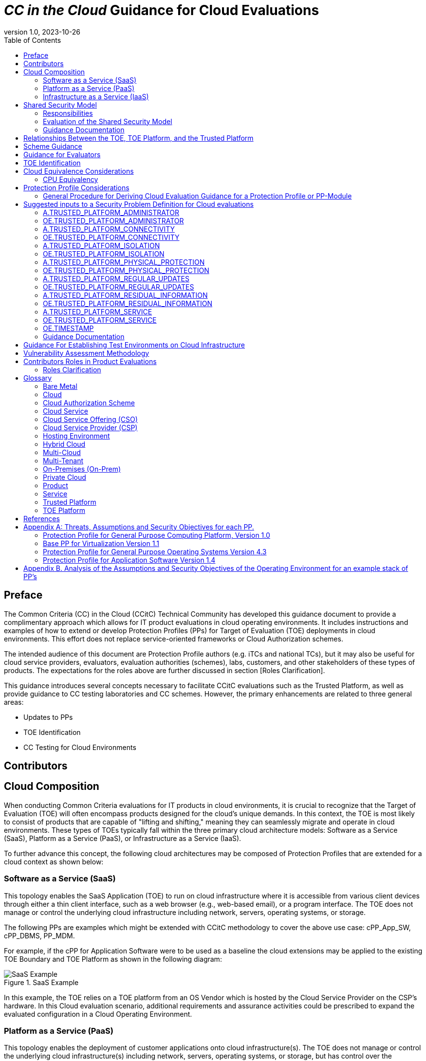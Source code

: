 = _CC in the Cloud_ Guidance for Cloud Evaluations
:doctype: book
:title-logo-image: image:images/CCitCLogo-bak.png[align=center]
:icons: font
:toc:
:revnumber: 1.0
:revdate: 2023-10-26

:iTC-longname: Common Criteria in the Cloud Technical Community 
:iTC-shortname: CCitC

== Preface

The Common Criteria (CC) in the Cloud (CCitC) Technical Community has developed this guidance document to provide a complimentary approach which allows for IT product evaluations in cloud operating environments. It includes instructions and examples of how to extend or develop Protection Profiles (PPs) for Target of Evaluation (TOE) deployments in cloud environments. This effort does not replace service-oriented frameworks or Cloud Authorization schemes.

The intended audience of this document are Protection Profile authors (e.g. iTCs and national TCs), but it may also be useful for cloud service providers, evaluators, evaluation authorities (schemes), labs, customers, and other stakeholders of these types of products. The expectations for the roles above are further discussed in section [Roles Clarification].

This guidance introduces several concepts necessary to facilitate CCitC evaluations such as the Trusted Platform, as well as provide guidance to CC testing laboratories and CC schemes. However, the primary enhancements are related to three general areas:

* Updates to PPs
* TOE Identification
* CC Testing for Cloud Environments 

== Contributors

== Cloud Composition

When conducting Common Criteria evaluations for IT products in cloud environments, it is crucial to recognize that the Target of Evaluation (TOE) will often encompass products designed for the cloud's unique demands. In this context, the TOE is most likely to consist of products that are capable of "lifting and shifting," meaning they can seamlessly migrate and operate in cloud environments. These types of TOEs typically fall within the three primary cloud architecture models: Software as a Service (SaaS), Platform as a Service (PaaS), or Infrastructure as a Service (IaaS). 

To further advance this concept, the following cloud architectures may be composed of Protection Profiles that are extended for a cloud context as shown below:

=== Software as a Service (SaaS)
[options=unbreakable]
This topology enables the SaaS Application (TOE) to run on cloud infrastructure where it is accessible from various client devices through either a thin client interface, such as a web browser (e.g., web-based email), or a program interface. The TOE does not manage or control the underlying cloud infrastructure including network, servers, operating systems, or storage.

The following PPs are examples which might be extended with CCitC methodology to cover the above use case: cPP_App_SW, cPP_DBMS, PP_MDM.

For example, if the cPP for Application Software were to be used as a baseline the cloud extensions may be applied to the existing TOE Boundary and TOE Platform as shown in the following diagram:

.SaaS Example
image::images/saas.png[SaaS Example]

In this example, the TOE relies on a TOE platform from an OS Vendor which is hosted by the Cloud Service Provider on the CSP's hardware. In this Cloud evaluation scenario, additional requirements and assurance activities could be prescribed to expand the evaluated configuration in a Cloud Operating Environment. 

=== Platform as a Service (PaaS)
[options=unbreakable]
This topology enables the deployment of customer applications onto cloud infrastructure(s). The TOE does not manage or control the underlying cloud infrastructure(s) including network, servers, operating systems, or storage, but has control over the deployed applications and possibly configuration settings for the application-hosting environment.


The following PPs are examples which might be extended with CCitC methodology to cover the above use case: PP_OS, cPP_ND

For example, if the Protection Profile for General Purpose Operating System were to be used as a baseline, the cloud extensions may be applied to the existing TOE Boundary and Cloud Operating Environment as shown in the following diagram:

.PaaS Example
image::images/paas.png[PaaS Example]

In this example, the TOE relies on a cloud operating environment which is hosted by the Cloud Service Provider on the CSPs hardware. In this Cloud evaluation scenario, additional requirements and assurance activities could be prescribed to expand the evaluated configuration to include a Cloud Operating Environment. 

=== Infrastructure as a Service (IaaS)
[options=unbreakable]
For this topology, the TOE is capable of provisioning processing, storage, network, and other fundamental computing resources where the TOE is able to deploy and run arbitrary software, such as operating systems and applications. The TOE does not manage or control the underlying platform but has control over operating systems, storage, deployed applications, and limited control of some networking components.

The following PPs are examples which might be extended with CCitC methodology to cover the above use case: PP_BASE_VIRTUALIZATION.

For example, if the Protection Profile for Virtualization were to be used as a baseline, the cloud extensions may be applied to the existing TOE Boundary and Cloud Operating Environment as shown in the following diagram:

.IaaS Example
image::images/iaas.png[IaaS Example]

In this example, the TOE provided by the IaaS provider relies on a Cloud Operating Environment which is hosted by the Cloud Service Provider. In this Cloud evaluation scenario, additional requirements and assurance activities could be prescribed to expand the evaluated configuration to include a Cloud Operating Environment. 
***

== Shared Security Model

In the realm of cloud security, the shared security model is a fundamental concept that defines the division of responsibilities between the Cloud Service Provider (CSP) and their customers within a cloud environment. This model acknowledges that while the CSP is responsible for securing the underlying cloud infrastructure, the customer also bears the responsibility of securing their applications, data, and configurations within that infrastructure based on the service model. The shared security model recognizes that security is a collaborative effort, where both the CSP and the customer play crucial roles. This model is widely embraced in various cloud security frameworks, as it provides a clear model for understanding and allocating security responsibilities in a cloud environment. By delineating these responsibilities, the shared security model helps establish trust, accountability, and transparency between the CSP and the customer, ensuring a holistic approach to cloud security.

This concept is also useful for CCitC evaluations and mirrors the relationship found with the TOE and TOE Platform. To emphasize the enhanced requirements for Cloud Infrastructure we will refer to the shared responsibility model in terms of the TOE and the Trusted Platform.

=== Responsibilities

In the majority of use cases the TOE administrator (the CSP customer) is responsible for the secure utilization and customization of the cloud services provided by the CSP. This includes managing user access controls, configuring security settings, and implementing appropriate security measures aligned with their specific requirements. These elements may map appropriately to existing SFRs such as management functions defined by the FMT class in CC Part 2 (FMT_SMF) with or without refinement for CCitC. The TOE administrator ensures that the TOE (cloud tenant) operates securely within the parameters set by the CSP (TOE Platform).

While the CSP maintains the security and availability of the TOE Platform, the TOE administrator (customer) is assumed to be tasked with safeguarding their applications, data, and configurations within the cloud environment. They actively manage security controls, such as authentication mechanisms, encryption protocols, and network access policies, to protect their assets and mitigate potential risks.

The evaluation and assessment of the shared security model must take into account both the TOE administrator (customer) and the TOE Platform (CSP). The CSP, as the TOE Platform, undergoes evaluation against relevant security standards, certifications, and best practices to demonstrate the effectiveness of the underlying cloud infrastructure's security controls. See the Trusted Platform section for more information on the required security assessments for the TOE Platform.

Simultaneously, the TOE administrator (customer) is responsible for implementing and managing security controls and configurations within their own cloud environment. They utilize the provided security features, adhere to the CSP's policies and guidelines, and maintain appropriate security configurations to ensure the integrity and confidentiality of their data.

=== Evaluation of the Shared Security Model

There are certain areas where the shared security model can be somewhat blurred. For example, with many CC evaluations, the TOE or TOE Security Functional Interface (TSFI) is expected to exclusively generate TOE audit events. In the context of a virtualized network device deployed on a public cloud, certain CC requirements, such as FAU_GEN.1 (Audit Generation), would need to be modified to account for the consumption of logs provided by the Cloud Service Provider (CSP).

FAU_GEN.1 requires the TOE (virtualized network device) to generate audit records for security-relevant events. However, in a cloud environment, the CSP typically manages the underlying infrastructure and maintains centralized logging systems. As a result, the TOE may rely on the CSP's log management capabilities and consume the logs provided by the CSP rather than generating its own audit records.

To accommodate this scenario, the collaborative protection profile for the virtualized network device on the public cloud should specify the requirements for log consumption from the CSP's logging infrastructure. This would include defining the format, content, and frequency of logs to be provided by the CSP. Additionally, the protection profile should address the integrity and confidentiality of these logs during transmission and storage.

The modified CC requirements would then focus on the TOE's capability to securely receive, process, and analyze the logs provided by the CSP. The TOE should be able to extract relevant security events from the logs and correlate them with its own internal security policies. Furthermore, it should have the ability to raise alerts or initiate appropriate actions based on the analysis of the consumed logs.

By adapting CC requirements like FAU_GEN.1 to encompass log consumption from the CSP, the protection profile enables the virtualized network device to leverage the logging capabilities provided by the CSP while maintaining compliance with CC standards. This ensures that security-relevant events are properly logged, analyzed, and acted upon in the cloud environment, contributing to a comprehensive security posture for the virtualized network device.

Additionally, it may be important to add a third element to the shared security model for CCitC evaluations. This would be the inclusion of the TOE developer in addition to the TOE Administrator and CSP. The TOE developer may be responsible for providing TOE security updates, maintaining a trusted update channel and infrastructure, or even applying these updates on behalf of the TOE Administrator. This is a common feature with traditional SaaS use cases. In such cases where a TOE developer is expected to share responsibilities in the security model, PP Authors must make the appropriate refinements, additions, or iterations of related elements in their PPs. This is a scenario that may be more common in TOE types that are meant to incorporate physical hardware into Cloud Infrastructure such as an HSM. However, CCitC evaluations are not limited to a particular deployment model. It is also expected that there will be evaluations of TOEs that are integral to a CSPs cloud stack from hardware to application layers.

=== Guidance Documentation

Ultimately, by designating the customer as the TOE administrator, the shared security model reinforces their active involvement in the secure administration of the cloud services. The CSP, as the TOE Platform, provides the underlying infrastructure, while the TOE administrator assumes the responsibility of effectively configuring, managing, and monitoring the TOE to meet their specific security objectives and compliance requirements.

To ensure that customers acting as TOE administrators, who are familiar with Common Criteria but may have limited knowledge of cloud infrastructure and security, can effectively manage the TOE within the shared security model, it is important for the authors of protection profiles to adapt the Administrator Guidance Document (AGD) requirements accordingly. This includes providing clear instructions, accessible language, and practical guidance tailored to TOE administrators. By modifying the AGD requirements in this manner, the authors of protection profiles can ensure that TOE administrators can confidently manage the TOE within the shared security model, bridging the gap between Common Criteria expertise and the challenges of managing security in a cloud environment.

Additionally, the ST, which defines the security functionality and assurance requirements of the TOE, can be modified by the authors of protection profiles to provide clear explanations tailored to evaluators limited knowledge of cloud infrastructure and security. The modified TSS should include detailed information such that it is clear how the TSFI or SFR enforcing features interact in a cloud context with the TOE Platform. 

By adapting the TSS and AGD requirements in this manner, the authors of protection profiles can ensure that TOE administrators with limited knowledge of cloud infrastructure and security can confidently manage the TOE within the shared security model. These modifications provide clear and accessible guidance, empowering TOE administrators to make informed decisions, configure the TOE securely, and fulfill their security responsibilities effectively.

== Relationships Between the TOE, TOE Platform, and the Trusted Platform

The following diagrams illustrate the relationships between these entities: 

While there may be be functional differences between a TOE and a TOE platform in a cloud OE, the relationship between the TOE and the TOE Platform to provide SFR enforcing functionality is not changed for cloud-based evaluations. However, the TOE Platform will require a hosting environment provide by the Trusted Platform. 

.TOEPlatform
image::images/TOEPlatform.png[ToE Platform Example]

Not all evaluations of a TOE will rely upon a TOE Platform. If the PP does not prescribe a TOE Platform then the TOE must meet all mandatory SFRs independently. However, a Trusted Platform is still needed to provide a hosting environment. 

.TrustedPlatform
image::images/TrustedPlatform.png[Trusted Platform Example]

For example, for a TOE that is a Software Application, the TOE Platform would be the Operating System and the Trusted Platform would be the underlying virtualization solution provided by the CSP.

If the TOE is a General Purpose Operating System (GPOS) then the TOE Platform would be the underlying hypervisor and the Trusted Platform would include the hardware layer and below from the CSP.

If the TOE is a General Purpose Compute Platform (GPCP) then no TOE Platform is applicable and the Trusted Platform would be the power, cooling, and physical security provided by the CSP.

== Scheme Guidance

Evaluation Authorities for schemes should review carefully this guidance and any PP that is being used for an evaluation of a TOE in a cloud environment, and confirm that there are no conflicts with existing Evaluation Authority policies (for example, a requirement for the evaluator have the the TOE physically located or tested in their own facility). Although physical control is not pragmatic for cloud evaluations, this does not mean that the lab is not in control of the cloud testing environment. If a lab provisions cloud platforms for Common Criteria testing purposes, the appropriate controls for accreditation can be extended to their cloud testing environment.

Evaluation Authorities should consider to provide their own policies regarding Trusted Platform acceptance criteria in order to support the evaluation efforts. The Protection Profile should provide guidance for an evaluator to assess whether the cloud environment for the TOE satisfies the Security Objectives of the Operating Environment of the PP. This may likely include a mapping to Cloud Authorization Scheme(s) that the Evaluation Authority may recognize as providing assurance that the requirements are met, and may provide input for an Evaluation Authority policy.

Evaluation Authorities should review the evaluator evidence provided regarding the establishment of their test environment for the cloud. The evidence provided by the evaluator (that their environment establishes controls provided by the CSP to ensure effective isolation equivalent to on-prem testing to maintain the integrity of results) should be carefully reviewed.

Evaluation Authorities should also review the PP's guidance around vulnerability testing and confirm that the evaluator has considered that guidance. The evaluator evidence should demonstrate that the evaluator was able to utilize cloud attack vectors. I.e. service portal, management plane, etc. to complete the testing.

== Guidance for Evaluators

A PP should provide an evaluator with clear explanations tailored to evaluators perhaps limited experience of cloud infrastructure and security. Evaluators should aim to develop their knowledge and techniques for TOEs in the cloud to a comparable level to that for traditional 'on-prem' TOEs.
Evaluators should read the explicit guidance provided within the PP for TOEs in a cloud environment. This may include an appendix as guidance for an evaluator to assess whether the cloud environment for the TOE satisfies the Security Objectives of the Operating Environment of the PP. This will likely include a mapping that may be used by an evaluator to confirm that the selected Trusted Platform has been validated by an appropriate Cloud Authorization Scheme to have controls fulfilling the Assumptions and associated Security Objectives for the Operating Environment. This material should be reviewed and considered carefully. In the case where an evaluator considers that the material provided is insufficient or in error, the evaluator should contact the PP author for further discussion.

Evaluators should also consider guidance in the Protection Profile regarding testing. An evaluator should prepare cloud testing infrastructure for the evaluation. This environment will establish controls provided by the CSP to ensure effective isolation equivalent to on-prem testing to maintain the integrity of results. This may involve isolated VLANs, ACLs, Compute Resources, etc. on multi-tenant infrastructure. This information will need to be captured and presented to Evaluation Authorities as evaluation deliverables.

Evaluators should also consider guidance in the PP regarding vulnerability testing. It may the case that when applicable vulnerabilities are discovered or suspected for TOEs operating in a cloud environment, the evaluators may be required to utilize cloud attack vectors. I.e. service portal, management plane, etc. to complete the testing.

== TOE Identification

When deploying a Target of Evaluation (TOE) to public cloud infrastructure, proper identification and distinction of the TOE instances are crucial. This ensures accurate tracking, management, and application of security controls specific to each TOE instance within the cloud environment. In this section, we will explain how TOE identification can be established when deploying TOE instances on popular public cloud platforms such as AWS, Azure, and Oracle Cloud Infrastructure.

AWS (Amazon Web Services):

In AWS, TOE instances can be provisioned as either bare metal instances or virtual machines (VMs) based on the specific requirements. AWS offers different services such as Amazon EC2 (Elastic Compute Cloud) for VM instances and Amazon EC2 Bare Metal instances for bare metal deployment. During the provisioning process, unique identifiers such as instance IDs, resource tags, and naming conventions can be utilized to supplement TOE identification. By assigning descriptive tags and naming conventions, TOE administrators can easily distinguish and manage each TOE instance.

.AWS Example
image::images/aws1.png[AWS Example]

.AWS Example
image::images/aws2.png[AWS Example]

.AWS Example
image::images/aws3.png[AWS Example]

Azure:

In Azure, TOE instances can be created using Virtual Machines or Azure Dedicated Hosts for bare metal deployment. When deploying VM instances, Azure assigns a unique resource ID, which can be used for TOE identification. Additionally, Azure Resource Manager (ARM) tags and labels can be assigned to each TOE instance for effective identification and categorization. These tags can include metadata such as TOE name, version, environment, or any other relevant information that aids in TOE management and identification.

.Azure Example
image::images/azure1.png[AWS Example]

.Azure Example
image::images/azure2.png[AWS Example]

.Azure Example
image::images/azure3.png[AWS Example]

.Azure Example
image::images/azure4.png[AWS Example]

.Azure Example
image::images/azure5.png[AWS Example]

Oracle Cloud Infrastructure:

Oracle Cloud Infrastructure (OCI) enables the deployment of TOE instances using Oracle VMs or bare metal compute shapes. OCI assigns a unique OCID (Oracle Cloud Identifier) to each compute instance, serving as a reliable identifier for TOE instances. Administrators can further enhance TOE identification by leveraging OCI's tagging system, which allows the assignment of user-defined tags. These tags can be utilized to categorize and identify TOE instances based on their specific attributes and requirements.

.OCI Example
image::images/oci1.png[AWS Example]

.OCI Example
image::images/oci2.png[AWS Example]

.OCI Example
image::images/oci3.png[AWS Example]

By utilizing unique identifiers, resource tags, naming conventions, and metadata labels provided by the respective cloud platforms, TOE identification can be effectively established in public cloud infrastructure deployments. These identification mechanisms aid in maintaining clear visibility, control, and management of TOE instances, enabling administrators to enforce security controls and monitor the specific security posture of each deployed TOE instance within the public cloud environment.

== Cloud Equivalence Considerations

When writing Security Targets, the Cloud Service Offering (including the cloud region or datacenter) must be detailed in the TOE evaluated configuration. CSOs cannot inherently be assumed to be equivalent. For instance, CSPs may have separate environments between government or commercial customers. However, if cloud authorizations exist for multiple regions or datacenters this may inform equivalency claims. Especially if the Trusted Platform meets the assumptions and objectives of the PP and is consistent across multiple cloud regions. Each CC scheme has the option to define a policy for acceptance criteria.

=== CPU Equivalency 

In the process of evaluating IT products within a cloud context, precision and consistency in labeling Operational Environments (OEs) are of paramount importance. This section outlines the essential guidelines for labeling OEs according to the specific characteristics of the technology stack involved. This guidance aligns with the Cryptographic Module Validation Program (CMVP).

Applicable guidance shall be followed when labeling Operational Environments. Such as:

* TOE version XX.YY on OS version X.Y on CPU model Z
* TOE version XX.YY on Hypervisor version X.Y on CPU model Z
* TOE version XX.YY on Hypervisor version X.Y on OS version X.Y on CPU model Z

TOE's that are being evaluated in a cloud context are expected to be able to conclusively demonstrate knowledge of the underlying TOE Platform for these specifics. If SFR enforcing functionality is agnostic to the TOE platform, such equivalency claims may be made such as when all entropy is utilizing a Jitter entropy source which exists only in the OS Userland. However, if the TOE is relying on the TOE Platform for any SFR enforcing functionality, then the TOE must be able to conclusively demonstrate knowledge of the underlying TOE Platform for these specifics.

At this time, if a TOE is reliant on the OE for cryptographic operations, there is no need to leverage the related collateral that explicitly states operation for a given Cloud Provider. This equivalence rationale should also be considered when a TOE developer is reliant upon a CSP for algorithm certification and many TOE platforms are claimed.

== Protection Profile Considerations

The following section provides a high-level overview for adapting CCiTC methodology to existing PPs, including examples where appropriate. This approach is predicated on determining the suitability of a PP for cloud evaluations, considerations for how the security problem definition, security objectives, and security requirements are affected by cloud evaluations, and how these evaluations may relate to other cloud authorization schemes recognized by national certification bodies.

=== General Procedure for Deriving Cloud Evaluation Guidance for a Protection Profile or PP-Module

==== Process Overview

To adapt a Protection Profile to Cloud Evaluations there are several things that a PP author must consider. These include determining whether the technology has a cloud use case to begin with (suitability check), the extent to which a conformant TOE aligns to national or international requirements for cloud security, whether any SFRs or evaluation activities need to be added or modified for cloud use cases, and how the chosen cloud requirements can be leveraged to ensure that the TOE is deployed in an environment that adequately meets the PP's assumptions and organizational security policies. Guidelines for this process are outlined below:

==== Suitability Check

Identify whether the product type can reasonably operate in a cloud context and what the cloud use case for it is. Some examples as follows:

* The Mobile Device Management Protection Profile (MDM PP) explicitly states that an MDM Server can be deployed in a cloud setting so this is an obvious candidate to consider.
* The Network Device collaborative Protection Profile (NDcPP) defines virtual network devices as a use case, which can be virtualized as a service in a cloud deployment so this is another obvious example.
* The Hardcopy Device collaborative Protection Profile (HCD cPP) defines the capabilities of a specific multifunction device such as a printer. Since this exists solely as a physical device, there is no cloud use case for it.

Note that most existing Protection Profiles do not currently define cloud use cases. This will need to be done on a per-PP basis so that it is clear which types of products can be deployed in cloud settings and so that the Technical Community can make clear what the expectations are for the product’s intended usage and environmental protections should be in these settings. For example, with respect to the NDcPP, the existing security problem definition and environmental security objectives may not cover the case where a network device is deployed as a cloud platform or infrastructure device. The potential cloud use cases for individual product types must be considered as part of determining a PP’s suitability for supporting cloud evaluations. It is recommended that PP authors consult with product vendors for the technology type to determine whether cloud use cases for that type of product exists.

Note that the mapping activities below may help a Technical Community determine whether a PP is capable of supporting cloud evaluations as-is or whether changes to that PP would be needed. This in turn would help determine whether evaluating a particular product type in a cloud setting is actually feasible.

==== Choose Cloud Standard/Security Controls for Mapping 

Different nations use different standards, methodologies, and assessment schemes for approval of cloud infrastructure, platforms, and software. This may also tie into more general security controls that can be examined. For example, the US standard NIST SP 800-53 defines security controls for information systems across physical, personnel, procedural, and technical domains. The FedRAMP validation process ensures that cloud infrastructure, platforms, and software can be deployed in a manner that satisfies the 800-53 security controls that the program considers to be relevant to cloud systems. FedRAMP also defines Low, Moderate, and High assessment baselines with hierarchical controls. In the MDM example discussed throughout this document, FedRAMP will be used as the cloud validation scheme for reference.

The goal of this exercise is to attempt to answer the following questions:

* Is the environment the TOE is being deployed into capable of meeting the assumptions for the operational environment that the PP or PP-Module defines? That is, if the TOE is deployed on a platform or infrastructure that has been ‘certified’ through some separate cloud validation program, is that sufficient to say the operational environment is also suitable for CC, or would additional assurances be needed? 

* Are there any obvious gaps in the PP or PP-Module where requirements or tests would need to be added or modified specifically for the case of a cloud deployment?

Once these questions have been answered for a particular cloud evaluation methodology, the idea is that the same logic could be applied to any other such methods that are used by other CCRA members. 

==== Create an Outline for Mapping

Complete a mapping document (e.g. spreadsheet) that lists out each of the following items in the PP or PP-Module being examined:
* SFRs
* Assumptions 
* SARs

A template for the mapping document along with a completed sample for the MDM PP is included as an appendix to this document.

The sections below identify the process by which these should be aligned with the chosen cloud validation scheme. 

==== Identify the SFR Impact on Cloud Deployment

Each SFR in the PP or PP-Module is likely written in such a way that assumes on-premise deployments are used for the TOE. Analysis of the SFRs and their corresponding evaluation activities must be done to determine the impact of deploying a product in a cloud environment. Specifically:

* Are there any SFRs that allow “TSF vs TOE platform” selections to be made and if so, does the nature of how the TOE platform implements the function change based on whether the TOE platform is cloud-based versus on-premise? For example, a general-purpose operating system in a cloud environment may rely on data at rest protection that is provided by an underlying storage volume. 

* Are there any evaluation activities that must be executed differently in a cloud environment, and does this potentially change based on the CSP being used?

** For example, a software application may rely on cryptographic services provided by a host operating system that runs on some physical hardware. When this application runs in a cloud environment, the end user of the application is not responsible for the physical hardware. Therefore, knowledge of the potential hardware that the CSP makes available to the end user must be known so that all possible use cases for hardware processing of cryptographic functions can be assessed.

* Are there any evaluation activities that cannot be performed as written when the TOE is deployed in a cloud environment, or that can only be performed with special accommodations? For example, TLS testing requires extensive manipulation of network traffic and a CSP may automatically deploy a traffic filtering firewall that discards invalid traffic before it can even reach the TOE. Depending on the test environment, it may require coordination with the CSP to ensure that the operational environment is configured in such a way that the evaluator can verify that the TOE is performing the required function rather than an environmental component.

** If there are any evaluation activities that cannot be performed as written for a cloud evaluation, the PP author must provide alternative guidance for how the evaluation activity may be modified to show that the requirement is adequately met in a cloud environment. The PP author must write any cloud-specific evaluation activities in a manner that is sufficiently generic to be achievable regardless of the CSP being used. Evaluation activities should not implicitly ‘endorse’ a given set of CSPs by virtue of being the only ones for which guidance exists.

** It may be the case that a requirement simply does not apply to a cloud environment, in which case the PP author could consider defining that requirement as an implementation-based SFR that applies only to the on-premise use case.

* Are there any critical functions that are missing because of the PP or PP-Module’s current expectation that the TOE is deployed in an on-premise environment? If so, PP authors should work with technical subject matter experts to define implementation-based SFRs that apply only to the cloud use case such that the desired functionality can be covered in this situation.

////
Placeholder for example SFR
////

Note that mappings to the desired cloud validation scheme are not critical here, at least not from a CC perspective. The expectation is that if the TOE has already been validated against a cloud validation scheme, there will be little to no re-use of that evidence because of how tailored the CC requirements are to specific tests. There may be some value to vendors pursuing cloud certification *after* a CC evaluation because the specific evidence could be reusable in a more general context, but the relationship likely does not flow both ways.

==== Determine Appropriateness of Security Problem Definition

The Security Problem Definition (SPD) of a PP or PP-Module defines the threats the TOE faces, the assumptions about the TOE’s operational environment that bounds these threats, and any organizational security policies the organization deploying the TOE may implement to help mitigate the threats in a way that the TOE cannot explicitly enforce (e.g. by defining a password policy that is stronger than what the PP or PP-Module requires).

The purpose of this activity is to consider what an appropriate operational environment would be for the TOE in a cloud setting based on the assumptions defined in the PP. In the context of cloud evaluations specifically, it is important for the end user to have confidence that these assumptions are adequately met since not all aspects of the operational environment will be in their direct control.

To determine the appropriateness of the existing SPD, the PP author should perform the following steps:

* For each assumption in the PP or PP-Module, determine if it applies to any cloud-specific use cases. If the assumption is not affected by a cloud deployment, then no further consideration is needed for it. 

** Example: If there is an assumption that an environmental component is configured to communicate with the TOE to receive information from it, this is not cloud-specific because an environmental component outside of the cloud is responsible for that configuration.

* If the assumption does apply to cloud-specific use cases, determine if it is decomposed to the most granular level or if it is a more general statement that could be made more granular. It is important to decompose assumptions to their lowest level so that all applicable security controls can be considered in the context of whether a cloud validation of the environment is sufficient to demonstrate that it can satisfy the assumptions.

** Example: An assumption that the TOE is protected by a network boundary device (i.e. firewall) is granular.

*** On the other hand, a general assumption that administrators are non-malicious is not granular because there are several ways in which malicious administration can be safeguarded against. This can be made more granular by further breaking it down into assumptions that privilege escalation by non-administrators are prevented, such as by physical security controls on the infrastructure, adequate credential protection, adequate enforcement of logical data separation mechanisms, and routine penetration testing against the overall system to ensure the continuous validation of these things. It can also include background checks or other vetting of administrators and split control that requires approval of administrative decisions.

* Once all of the assumptions related to cloud deployments are listed out in their most granular form, review the chosen scheme for any areas of overlap.

** Example: For the non-malicious administrator assumption outlined above and using FedRAMP as the chosen cloud validation scheme, the following NIST SP 800-53 controls that are used in FedRAMP can be used to show that those assumptions are met by the environment:

*** Credential protection: IA-5, part of FedRAMP Low
*** Physical protection: PE-1 through PE-4, part of FedRAMP Low (1 through 3) and Moderate (4)
*** Logical data separation: SC-4, part of FedRAMP Moderate
*** Penetration testing: CA-8, part of FedRAMP Moderate
*** Background checks: PS-3, part of FedRAMP High
*** Split control: AC-3(2), not part of any FedRAMP baseline

The goal here should be to make a statement that asserts whether an existing cloud validation program is sufficient to validate that the cloud portion of the TOE’s operational environment is a “trusted platform” or whether it would need to be supplemented with additional evidence. Additionally, if the chosen validation program has multiple levels, types, or other distinguishing factors, the relevant one should be considered. 

* Example: FedRAMP High plus additional supplementing with AC-3(2) would be needed to provide assurance that trusted administrator assumption would be met in the TOE’s chosen operational environment, based on the analysis above.

In the context of software, if one reviews the SPD and can determine that all assumptions on the operational environment are covered by 800-53 security controls that are assessed as part of the FedRAMP Moderate baseline, they could assert that using platform and infrastructure components certified against this baseline would be sufficient to conclude that the chosen operational environment is suitable. In the case of a platform, the same process could be followed, except that only the infrastructure would need to be examined since that is the operational environment for the platform. Lastly, in the case of infrastructure, the non-technical aspects of the underlying cloud service provider (physical, personnel, and procedural controls) would be examined for the suitability of the operational environment.

Many PP assumptions are similar if not identical between PPs. For example, assumptions regarding trusted administrators or physical protection of the TOE are generally present in PPs with very similar wording between them. The MDM PP is no exception. The decomposition and mappings done for this PP could potentially be usable in other PPs without needing to come up with separate rationale for what is essentially the same process.

Additionally, there are some assumptions (addressed by operational environment objectives) that are specific to cloud environments and do not apply to on-premise use cases. Existing PPs, therefore, do not have any reference to these since they were not written with cloud evaluations in mind. The CCitC working group has compiled some sample assumptions and environmental objectives that could be considered for inclusion in PPs that support cloud evaluations; these are listed in <<Appendix A: Threats, Assumptions and Security Objectives for each PP.>>  below. Note that this approach is similar to the NDcPP, which has assumptions and environmental security objectives that only apply in certain situations, such as when the TOE is distributed or when the TOE is virtualized. 

Note also that the shared security model must be considered when looking at assumptions. Responsibility for secure deployment and configuration of the TOE may involve collaboration of up to four different groups (infrastructure vendor, platform vendor, software vendor, end user). The roles and responsibilities must be considered on a PP or PP-Module level because the trusted personnel will differ based on what layer of the cloud stack the TOE sits on. This may also vary from vendor to vendor or from product to product. For example, a CSP deploying its own software on its own cloud infrastructure may only have a single point of contact on their end and there are no cross-organizational concerns.

==== Determine Impact on SARs
While the number and level of SARs can vary widely depending on the scheme or organization authoring the PPs and PP-Configurations, the SARs from the MDM PP can serve as an initial minimal baseline for how a cloud evaluation affects the evidence that laboratories will be expected to produce. The extent to which a cloud evaluation affects this evidence is not expected to vary by technology type, but further analysis of individual PPs would be needed to confirm this. 

For example, when the TOE is evaluated in the cloud against the MDM PP, additional installation guidance may be needed for initial deployment in a given CSP. However, this is expected to be true of other PPs as well and not something that only affects MDM products specifically.

This process was followed for the MDM PP to determine how evaluation activities for its SARs would be affected in the case where a TOE is evaluated in the cloud. The following are considerations for PP authors for how to incorporate cloud evaluation guidance into SAR evaluation activities:

* Class ASE (Security Target) – PP authors should make it clear that any cloud-based evaluation of the TOE should clearly state the operational environment in which the TOE was tested to the greatest degree that is feasible. This is expected to include the claimed CSPs, regions, and hardware machine pools where applicable. If the CSP has functionality that the TOE relies on to support the enforcement of its security claims, such as data-at-rest protection, these should be referenced in the physical boundary of the TOE as security-relevant interfaces to the cloud.

On an individual SFR level, if the method by which the TOE meets an SFR differs when it is being evaluated in the cloud, the PP author must ensure that evaluation activities have appropriate guidance for what the Security Target needs to document when making these claims. Any implementation-based SFRs that are only claimed when the TOE is evaluated in the cloud or only when it is evaluated on-premise must also indicate clearly when those SFRs are expected to apply.

* Class ADV (Development) – Since the TOE’s evaluation in the cloud may rely on other cloud services to support the enforcement of the TOE’s claimed security functionality, PP authors should ensure that discussion on the TOE’s interfaces to the cloud are described in the context of the functional specification. If the required ADV SARs include a TOE design specification or architectural description, PP authors should provide guidance as to what is necessary to document about how the cloud version of the TOE differs from a traditional on-premise architecture.

* Class AGD (Guidance) – Preparatory procedures will differ significantly between cloud-based and on-premise TOEs. The PP author must provide guidance for the preparatory procedures that are needed for the TOE to be deployed in its claimed cloud environments. This may involve separate sections for separate CSPs if multiple CSPs are claimed in the evaluated configuration. The guidance may assume that the intended reader has basic familiarity with deploying cloud products; the PP author’s focus should be to ensure that guidance developers understand the need for the guidance to instruct users on how to replicate the evaluated configuration to the greatest extent possible.

* Class ALC (Lifecycle) – The TOE and its operational environment cannot be assumed to be static in a cloud environment. Identification of both the TOE and its operational environment is therefore critical for the user to understand the tradeoffs between compliance with the evaluated configuration of the TOE and any subsequent security or feature enhancements that may be made after it has been certified. PP authors are encouraged to include lifecycle evaluation activities for how the TOE and its environmental dependencies are identified in the evaluated configuration and how updates are delivered both to the TOE and to its underlying operational environment. It may be the case that the CSP is responsible for back-end updates to the TOE’s operational environment. The PP author should emphasize that this be clearly expressed in the life cycle documentation so that the evaluation laboratory can validate how the TOE developer takes these environmental changes into consideration when managing the life cycle of their own product and how such changes are communicated to end users.

* Class ATE (Testing) – As discussed previously, functional testing of SFR claims may or may not be different when the TOE is evaluated in the cloud. For cases where on-premise and cloud evaluation of a given SFR may differ, the PP author is expected to provide clear guidance as to the evaluation activities that are different for each use case.

* Class AVA (Vulnerability Analysis) – A vulnerability analysis of a cloud product may involve many dependencies that the TOE relies on in a way that an on-premise TOE may not be able to. Frequent changes to environmental configuration on the CSP side may not be in the control of end users and will continually change the versions of dependent components that the TOE relies upon. PP authors should provide guidance to evaluators to identify the dependencies that the TOE has in the cloud (for each claimed CSP) and conduct vulnerability research on the latest versions of those dependencies, as well as any potential vulnerabilities that are specific to the claimed CSPs. Additionally, guidance for penetration testing should be given with the understanding that the TOE may not be deployed in a fully closed environment and as such there may be limitation on the rules of engagement that must be followed with the CSP. It is expected that validation schemes will provide guidance on the penetration test efforts that will be accepted for cloud evaluations, and PP authors should incorporate such guidance into PPs for consistency.

The high-level takeaways from this are as follows:

* The same notion of needing the operational environment to be a “trusted platform” applies here – deploying the TOE in a cloud platform and infrastructure that has had some sort of third-party validation is important because it helps the evaluator understand the extent to which the TOE relies on the platform and gives assurance that a vulnerable platform does not introduce any significant potential exploits of the TOE itself.

* The impact of a cloud deployment on how the TOE is evaluated is generally not going to be specific to a particular PP or PP-Configuration; following general CCitC guidance for this should be suitable in most cases.

==== Map to Other Applicable Cloud Programs

One the assumptions for the TOE’s operational environment are mapped to the referenced cloud validation scheme for determination of what can be considered a “trusted platform” for the TOE and the SFRs and SARs have been assessed to determine how cloud deployment affects the validation process, the output of this can be mapped to other cloud validation programs.

If starting with FedRAMP, a non-US cloud validation scheme will not use NIST SP 800-53 to associate security controls with required system behavior, but such a scheme would likely have significant overlap, just with a different naming scheme. 

This process should be applied to any nations that wish to support the use of CC in the Cloud but first need to understand how such a certification would fit in to their existing validation programs.

==== Conformance Claims

It is not expected that changes would be required to the Conformance Claims chapter. 

PP editors may consider including a reference to this guidance document within the updated PP.

==== Security Problem Definition

This chapter describes security problems in terms of threats, assumptions and organizational security policies.

Appendix A details the Threats, Assumptions, Security Objectives for the TOE, and Security Objectives for the operational environment for a number of PP’s of interest.

Generally within the PP’s proposed, the Network Device and Application Software PPs are used the most.

In Appendix B specific aspects of the Assumptions and Security Objectives for the Operational Environment were considered to determine whether assumptions made for each PP of interest are consistent and could be satisfied by a cloud environment. The analysis found that the assumptions and Security Objectives of the Operating Environment for PP’s of interest are consistent: There are generally only three categories: Platform Integrity, Proper (Non-Malicious User) and Proper (Trusted) Admin. The virtualization PP considers also Physical Security but this not considered by the other PPs.

It is not necessarily expected that a cloud environment will introduce new threats, assumptions or organizational security policies, although the PP writers may wish to consider whether existing threats, assumptions and organization security policies should be refined to provide more explanation in the case of cloud.  For example, threat models may consider the impact of potential ubiquitous access and multi-tenancy to either add to existing threats, assumptions and organizational security policies or refine them.

==== Security Objectives

Security Objectives for the TOE map to security functionalities/services of the TOE itself so it is not expected that changes would be required.

As described in Appendix B of this document, the Security Objectives of the Operating Environment provide the general requirements that should be satisfied by the cloud environment. It is proposed that PP's should include an appendix as guidance for an evaluator to assess whether the cloud environment for the TOE satisfies the Security Objectives of the Operating Environment of the PP. In the context of the PP’s highlighted, where the assurance level is low (no development security requirements, vulnerability requirements at AVA_VAN.1: public search), the assumptions and Security Objectives of the Operating Environment should be sufficiently satisfied by any suitable cloud security certification process recognized by a national government supporting Common Criteria, that addresses the environment being used(e.g. lowest level Fedramp, BSI C5 baseline, ISO27017).

The Security Objectives rationale is not expected to change, unless additional threats, assumptions or security objectives have been added.

==== Key Takeaways

Conceptually, a PP or PP-Config should allow a TOE to be evaluated in a cloud deployment. 

However, not all clouds are created equal. Some method is needed to ensure that if the TOE depends on a cloud platform or infrastructure, there is sufficient trust in the security of those things to say they are eligible to be used as the TOE’s operational environment.

While cloud validation of the environment is an essential part of gaining sufficient trust to deploy the TOE in a cloud setting, such a validation of the TOE itself may only offer minimal value in terms of evidence reuse. This is due to the specific granularity of CC evidence. However, the benefits may flow the opposite direction; due to the high level of rigor of a CC evaluation, the evidence from such a certification could potentially be reused for a higher-level cloud certification.

On a general level, the CC in the Cloud working group is developing guidance documentation that should be usable across all cloud CC evaluations that covers the cloud-specific requirements for operational and preparatory procedures. Such guidance should be applied uniformly across all PPs to ensure consistent presentation between technology types.

On a per-PP level, it will be necessary for technical communities to determine the underlying assumptions that the TOE relies on a cloud service provider to satisfy, the extent to which existing SFRs can be tested in a cloud setting, any workarounds or updates to the required activities for those tests that cannot be done strictly as written, and any cloud-specific SFRs that need to be added as implementation-dependent requirements to ensure that cloud-specific threats are adequately mitigated. This information may also depend on the specific cloud service provider being used, so consultation with a wide variety of software vendors, cloud service providers, and end users is recommended to ensure the broadest possible set of use cases are being considered.

Security best practices are well-established principles and the cloud validation schemes used by different nations should have significant overlap. Once the applicability of one validation scheme is assessed as a reference, the process for adapting this to other such schemes should be straightforward. Ultimately the buy-in of individual CCRA participants will affect the cloud validation schemes that need to be assessed for a given PP or PP-Module.

== Suggested inputs to a Security Problem Definition for Cloud evaluations

In the case where a TOE is hosted on a Trusted Platform, platform related Assumptions and associated Security Objectives for the Operating Environment should be fulfilled by that Trusted Platform.

Below are a suggested set of Assumptions and Security Objectives for the Operating Environment that may be incorporated into a protection profile. The table provides a mapping between them and also to Cloud Authorization Scheme Controls - Cisco CCF v2.0, which provides further mapping to individual Cloud Authorization Schemes. Such mapping in a Protection Profile may be used by an evaluator to confirm that the selected Trusted Platform has been validated by an appropriate Cloud Authorization Scheme to have controls fulfilling the Assumptions and associated Security Objectives for the Operating Environment. 

Threats are not considered here, since they map to Security Objectives for the TOE rather than Assumptions and Security Objectives for the Operating Environment. A threat, as an adverse action performed by a threat agent on an asset, is not contextual to the operating environment of the TOE. However, an author may choose to review the listed threats detailed in a PP in the context of cloud evaluations.

It should be noted that the these suggested additions for a TOE hosted on a Trusted Platform does not necessarily replace all the Assumptions and Security Objectives for the Operating Environment. For example, Assumptions around no general-purpose computing capabilities, no through traffic protection, trusted admin at the level of the TOE, non-malicious/trusted/proper users, and TOE updates are unlikely to be fulfilled by the Trusted Platform.

=== A.TRUSTED_PLATFORM_ADMINISTRATOR 
The Security Administrators for the Trusted Platform are assumed to be trusted and to act in the best interest of security for the organization. This includes not interfering with the correct operation of the TOE. The TOE is not expected to be capable of defending against a malicious Trusted Platform Administrator that actively works to bypass or compromise the security of the TOE.

=== OE.TRUSTED_PLATFORM_ADMINISTRATOR 
Trusted Platform Security Administrators are trusted to follow and apply all guidance documentation in a trusted manner. 

=== A.TRUSTED_PLATFORM_CONNECTIVITY
All connections to and from Trusted Platforms and between separate parts of the TSF are physically and/or logically protected within
the Trusted Platforms to ensure the integrity and confidentiality of the data transmitted and to ensure the authenticity of the communication end points.

=== OE.TRUSTED_PLATFORM_CONNECTIVITY
All network and peripheral cabling shall be approved for the transmittal of the most sensitive data transmitted over the link. Such physical links are assumed to be adequately protected against threats to the confidentiality and integrity of the data transmitted using appropriate physical and logical protection techniques.

=== A.TRUSTED_PLATFORM_ISOLATION
It is assumed that the Trusted Platform provides, and is configured to provide, sufficient isolation between software running in Trusted Platforms on the same physical platform. Furthermore, it is assumed that the Trusted Platform adequately protects itself from software running inside Trusted Platforms on the same physical platform.

=== OE.TRUSTED_PLATFORM_ISOLATION
The Trusted Platform isolation is configured to reduce the attack surface of the TOE as much as possible while supporting TOE functionality. The isolation is operated in a manner that reduces the likelihood that TOE operations are adversely affected by virtualisation features such as cloning, save/restore, suspend/resume, and live migration. If possible, the isolation should be configured to make use of features that leverage the virtualisation privileged position to provide additional security functionality. Such features could include malware detection through VM introspection, measured VM boot, or VM snapshot for forensic analysis.

=== A.TRUSTED_PLATFORM_PHYSICAL_PROTECTION
The TOE is assumed to be physically protected in its Trusted Platform environment and not subject to physical attacks that compromise the security or interfere with the TOEs physical interconnections and correct operation. This protection is assumed to be sufficient to protect the TOE and the data it contains. As a result, there are no further requirements on physical tamper protection or other physical attack mitigations. The TOE is not expected to defend against physical access to the TOE that allows unauthorized entities to extract data, bypass other controls, or otherwise manipulate the TOE. 

=== OE.TRUSTED_PLATFORM_PHYSICAL_PROTECTION
Trusted Platforms, that operate within data centers or in other access-controlled environments, are expected to receive a considerable degree of protection from these environments. In addition to physical protection, these environments often provide malware-detection and behaviour-monitoring services for computing assets.

=== A.TRUSTED_PLATFORM_REGULAR_UPDATES 
The Trusted Platform software/firmware is assumed to be updated by the Trusted Platform Administrator on a regular basis in response to the release of product updates due to known vulnerabilities.

=== OE.TRUSTED_PLATFORM_REGULAR_UPDATES
The Trusted Platform software/firmware is updated by an Trusted Platform Administrator on a regular basis in response to the release of product updates due to known vulnerabilities.

=== A.TRUSTED_PLATFORM_RESIDUAL_INFORMATION
The Trusted Platform Administrator must ensure that there is no unauthorized access possible for sensitive residual information (e.g. cryptographic keys, keying material, PINs, passwords etc.) on platform equipment when the equipment is discarded or removed from its operational environment.

=== OE.TRUSTED_PLATFORM_RESIDUAL_INFORMATION
The Trusted Platform ensures that there is no unauthorized access possible for sensitive residual information (e.g. cryptographic keys, keying material, PINs, passwords etc.) on equipment when the equipment is discarded or removed from its operational environment. 

=== A.TRUSTED_PLATFORM_SERVICE
The TOE relies upon a trustworthy platform and local network from which it provides administrative capabilities.

The TOE relies on this platform to provide a range of security-related services including reliable timestamps, user and group account management, user authentication, user authorization, logon and logout services via a local or network directory service, remote access control, and audit log management services to include offloading of audit logs to other servers. The platform is expected to be configured specifically to provide TOE services, employing features such as a host-based firewall, which limits its network role to providing TOE functionality.

=== OE.TRUSTED_PLATFORM_SERVICE
The TOE relies upon a trustworthy computing platform for its execution. This includes the underlying operating system and any discrete execution environment provided to the TOE. The Trusted Platform service shall be managed according to known, accepted and trusted policies. Any information provided by the Trusted Platform and used to support user authentication and authorization used by the TOE is correct and up to date.

=== OE.TIMESTAMP
Reliable timestamp is provided by the operational environment for the TOE.



.Rationale for Environmental Security Objectives and Cloud Authorization Scheme Controls
[options="header"]
|=======================
|Assumption|Environmental Objective Addressing
the Assumption      |Cloud Authorization Scheme Controls - Cisco CCF v2.0
|A.TRUSTED_PLATFORM_ADMINISTRATOR    |OE.TRUSTED_PLATFORM_ADMINISTRATOR      |111,141,142,144,145,146,152,153,159,169,198,199,200
|A.TRUSTED_PLATFORM_CONNECTIVITY    |OE.TRUSTED_PLATFORM_CONNECTIVITY      |104
|A.TRUSTED_PLATFORM_ISOLATION    |OE.TRUSTED_PLATFORM_ISOLATION      |173,215,223
|A.TRUSTED_PLATFORM_PHYSICAL_PROTECTION    |OE.TRUSTED_PLATFORM_PHYSICAL_PROTECTION      |42,43,44,59,60,207
|A.TRUSTED_PLATFORM_REGULAR_UPDATES    |OE.TRUSTED_PLATFORM_REGULAR_UPDATES      |310,314,315
|A.TRUSTED_PLATFORM_RESIDUAL_INFORMATION    |OE.TRUSTED_PLATFORM_RESIDUAL_INFORMATION      |63,80,81,82,83
.2+|A.TRUSTED_PLATFORM_SERVICE 
|OE.TRUSTED_PLATFORM_SERVICE      |70,76,107,108,117,140,160,276,280,310,311,318
| OE.TIMESTAMP      |212
|=======================

=== Guidance Documentation

If existing documentation exists for a CSP it should be leveraged. Each CSP that is tested shall provide instructions for deployment of the TOE. Consultants and vendors shall provide necessary supplemental guidance as it supports deploying the TOE as evaluated in the cloud. In addition, functionality that is included but not evaluated shall be clearly identified. 

It is important to distinguish here that not all expected elements of a traditional AGD document can be translated for Cloud Environments. It may be necessary to exclude or supplement these guidance requirements depending on the topology of the product and the cloud service provider. In some circumstances, the Cloud Provider is the only entity that may fulfill these guidance requirements to ensure that the TOE is deployed in the tested configuration.

== Guidance For Establishing Test Environments on Cloud Infrastructure

As Common Criteria testing requires unique test environments for each TOE that are isolated to prevent contamination of test results, testing on Public Cloud infrastructure raises some unique challenges. 

An evaluator should be prepared to create and offer cloud testing infrastructure to TOE developers. This environment must establish controls provided by the CSP to establish effective isolation equivalent to on-prem testing to ensure the integrity of results. This may involve isolated VLANs, ACLs, Compute Resources, etc on multi-tenant infrastructure. This information will need to be captured and presented to Evaluation Authorities as evaluation deliverables. 

In general, the necessity to abstract from underlying hardware layers is dictated by the TOE type in Protection Profiles. For instance, the cPP for Application Software relies only on the underlying OS and makes no distinction on whether that OS is virtualized or not. In this scenario bare metal isolation in the cloud testing would be unnecessary and  a multi-tenancy environment is acceptable. 

== Vulnerability Assessment Methodology

In general, the AVA methodology shall be sufficient for most TOE types. However, certain edge cases may present themselves. 

As we have introduced a trusted platform concept, underlying vulnerabilities in the cloud operating environment can be treated as they are in traditional OE analysis.

However, when applicable vulnerabilities are discovered or suspected for TOEs operating in a cloud environment the means in which evaluators are expected to shift negative test coverage must utilize cloud attack vectors. I.e. service portal, management plane, etc.

////

Placeholder for later addition
 
 == Scheme Considerations

* If the TOE itself has already been certified through some separate cloud validation program, what is the extent to which the evidence from that certification can be reused for a CC evaluation (if any)?

////

== Contributors Roles in Product Evaluations

=== Roles Clarification

==== Administrator

Entity that has a level of trust with respect to all policies implemented by the TOE security functionality [CC:2022 Part 1]

==== Customer

A customer of the Cloud Service Provier. Also may be the administrator for the TOE 

==== Developer

Organization responsible for the development of the TOE [CC:2022 Part 1]

==== Cloud Service Provider (CSP)

A cloud service provider, or CSP, is an entity that offers some component of cloud computing; typically infrastructure as a service (IaaS), software as a service (SaaS) or platform as a service (PaaS) to other businesses or individuals.

==== Evaluation Authority (EA)

Body operating an evaluation scheme [CC:2022 Part 1]

==== Evaluator

Individual assigned to perform evaluations in accordance with a given evaluation standard and associated evaluation methodology [CC:2022 Part 1]

===== Evaluator Guidance

Placeholder for Issue #74

== Glossary

The following definitions are used throughout the document. It is important that each term be clearly understood in order that guidance documentation for the evaluation process be put in context. 

=== Bare Metal 

A bare-metal server is a physical computer server that is used by one customer, or tenant, only. Each server offered for rental is a distinct physical piece of hardware that is a functional server on its own.

=== Cloud

A model for enabling ubiquitous, convenient, on-demand network access to a shared pool of configurable computing resources (e.g., networks, servers, storage, applications, and services) that can be rapidly provisioned and released with minimal management effort or service provider interaction.

[CNSSI 4009-2015 from NIST SP 800-145]
[NIST SP 1800-16B under Cloud Computing from NIST SP 800-145]
[NIST SP 1800-16C under Cloud Computing from NIST SP 800-145]
[NIST SP 1800-16D under Cloud Computing from NIST SP 800-145]
[NISTIR 8401]

=== Cloud Authorization Scheme

A regulatory body or entity that authorizes cloud service offerings for use by their respective governmental agencies or regulated industries.

=== Cloud Service

A Cloud Service is any system that provides on-demand availability of computer system resources, e.g; data storage and computing power, without direct active management by the user.

=== Cloud Service Offering (CSO)
An offering provided to a customer by a Cloud Service Provider

=== Cloud Service Provider (CSP)

A cloud service provider, or CSP, is a company that offers some component of cloud computing; typically infrastructure as a service (IaaS), software as a service (SaaS) or platform as a service (PaaS) to other businesses or individuals.

=== Hosting Environment

The Hosting Environment consists of everything that is outside the TOE boundary and is equivalent to the CC term "Operational Environment."

=== Hybrid Cloud

The cloud infrastructure is a composition of two or more distinct cloud infrastructures (private, community, or public) that remain unique entities, but are bound together by standardized or proprietary technology that enables data and application portability (e.g., cloud bursting for load balancing between clouds).

[NIST SP 1800-16B under Cloud Computing from NIST SP 800-145]

=== Multi-Cloud

A cloud deployment model in which a cloud service customer uses public cloud services provided by two or more cloud service providers

[ISO/IEC 27465]

=== Multi-Tenant

Multi-Tenant uses a shared infrastructure to provide services for multiple cloud customers. Multi-Tenancy means that multiple customers of a cloud vendor are using the same computing resources. Despite the fact that they share resources, cloud customers are logically separated from each other, and their data is isolated.

=== On-Premises (On-Prem)

On-premises refers to IT infrastructure hardware and software applications that are administered on-site at the customer by the customer. The customer has direct control of on-premises IT assets including security, upkeep, and the physical location. Traditionally, Common Criteria has assumed on-premises environments.

There are existing cloud deployment models in which a CSP will deploy infrastructure locally within a customer's physical control as an extension of a Cloud Service. As the CSP maintains administrative control of the infrastructure this shall not be considered an "on-premises" model.

=== Private Cloud

The cloud infrastructure is provisioned for exclusive use by a single organization
comprising multiple customers (e.g., business units). It may be owned, managed, and
operated by the organization, a third party, or some combination of them, and it may exist
on or off premises.

[NIST SP 800-145]

=== Product

Part of the equipment (hardware, software and materials) for which usability is to be specified or evaluated.

[NISTIR 8040 under Product from ISO 9241-11:1998]

=== Service

A set of related IT components provided in support of one or more business processes.

[NISTIR 7693]

=== Trusted Platform

A Trusted Platform is the underlying hosting environment for the TOE and/or TOE Platform that is sufficient to meet the assumptions and environmental security objectives of the PPs and modules the TOE claims.

* The evaluation authority determines sufficiency and may publish a policy.
* Components of a platform may include, e.g., an operating system, virtualization hypervisor, network components or switches, and the hardware needed to run the software.

=== TOE Platform

A TOE Platform is the underlying combination of software, firmware, or hardware required for TOE operation that is sufficient to meet the assumptions and environmental security objectives of the PPs and modules the TOE claims.

Standalone physical devices will not utilize a TOE Platform in their respective protection profiles.

== References

* [nist_cloud] NIST SP 800-145 "The NIST Definition of Cloud
* [CC_2022] Common Criteria for Information Technology Security Evaluation, November 2022
* [NISTIR 7693] NIST Specification for Asset Identification 1.1
* [NISTIR 8040 under Product from ISO 9241-11:1998] NIST Measuring the Usability and Security of Permuted Passwords on Mobile Platforms
* [NIST SP 800-145] The NIST Definition of Cloud Computing
* [ISO/IEC 27465] Systems and software engineering — Vocabulary
* [NIST SP 800-16B under Cloud Computing from NIST SP 800-145] Information Technology Security Training Requirements: a Role- and Performance-Based Model
* [CNSSI 4009-2015 from NIST SP 800-145] Committee on National Security Systems
* [NIST SP 1800-16B under Cloud Computing from NIST SP 800-145] Information Technology Security Training Requirements: a Role- and Performance-Based Model
* [NIST SP 1800-16C under Cloud Computing from NIST SP 800-145] Information Technology Security Training Requirements: a Role- and Performance-Based Model
* [NIST SP 1800-16D under Cloud Computing from NIST SP 800-145] Information Technology Security Training Requirements: a Role- and Performance-Based Model
* [NISTIR 8401] Satellite Ground Segment: Applying the Cybersecurity Framework to Satellite Command and Control


== Appendix A: Threats, Assumptions and Security Objectives for each PP.

=== Protection Profile for General Purpose Computing Platform, Version 1.0

==== Use Cases 

[USE CASE 1]: Server-Class Platform, Basic

This use case encompasses server-class hardware in a data center. There are no additional physical protections required because the platform is assumed to be protected by the operational environment as indicated by A.PHYSICAL_PROTECTION. The platform is administered through a management controller that accesses the MC through a console or remotely.

This use case adds audit requirements and Administrator authentication requirements to the base mandatory requirements.

For changes to included SFRs, selections, and assignments required for this use case, see G.1 Server-Class Platform, Basic.

==== Threats

T.PHYSICAL +
T.SIDE_CHANNEL_LEAKAGE +
T.PERSISTENCE +
T.UPDATE_COMPROMISE +
T.SECURITY_FUNCTIONALITY_FAILURE +
T.TENANT_BASED_ATTACK +
T.NETWORK_BASED_ATTACK +
T.UNAUTHORIZED_RECONFIGURATION +
T.UNAUTHORIZED_PLATFORM_ADMINISTRATOR

==== Assumptions

A.PHYSICAL_PROTECTION +
A.ROT_INTEGRITY +
A.TRUSTED_ADMIN +
A.MFR_ROT +
A.TRUSTED_DEVELOPMENT_AND_BUILD_PROCESSES +
A.SUPPLY_CHAIN_SECURITY +
A.CORRECT_INITIAL_CONFIGURATION +
A.TRUSTED_USERS +
A.REGULAR_UPDATES

==== Security Objectives for the TOE

O.PHYSICAL_INTEGRITY +
O.ATTACK_DECECTION_AND_RESPONSE +
O.MITIGATE_FUNDAMENTAL_FLAWS +
O.PROTECTED_FIRMWARE +
O.UPDATE_INTEGRITY +
O.STRONG_CRYPTOGRAPHY +
O.SECURITY_FUNCTIONALITY_INTEGRITY +
O.TENANT_SECURITY +
O.TRUSTED_CHANNELS +
O.CONFIGURATION_INTEGRITY +
O.AUTHORIZED_ADMINISTRATOR

==== 

==== 

==== Security Objectives for the Operational Environment

OE.PHYSICAL_PROTECTION +
OE.SUPPLY_CHAIN +
OE.TRUSTED_ADMIN

=== Base PP for Virtualization Version 1.1

==== Use Cases 

None for Cloud

==== Threats

T.DATA_LEAKAGE +
T.UNAUTHORISED_UPDATE +
T.UNAUTHORIZED_MODIFICATION +
T.USER_ERROR +
T.3P_SOFTWARE +
T.VMM_COMPROMISE +
T.PLATFORM_COMPROMISE +
T.UNAUTHORIZED_ACCESS +
T.WEAK_CRYPTO +
T.UNPATCHED_SOFTWARE +
T.MISCONFIGURATION +
T.DENIAL_OF_SERVICE

==== Assumptions

A.PLATFORM_INTEGRITY +
A.PHYSICAL +
A.TRUSTED_ADMIN +
A.NON_MALICIOUS_USER
 

==== Security Objectives for the TOE

O.VM_ISOLATION +
O.VMM_INTEGRITY +
O.PLATFORM_INTEGRITY +
O.DOMAIN_INTEGRITY +
O.MANAGEMENT_ACCESS +
O.PATCHED_SOFTWARE +
O.VM_ENTROPY +
O.AUDIT +
O.CORRECTLY_APPLIED_CONFIGURATION +
O.RESOURCE_ALLOCATION



==== Security Objectives for the Operational Environment

OE.CONFIG +
OE.PHYSICAL +
OE.TRUSTED_ADMIN +
OE.NON_MALICIOUS_USER

=== Protection Profile for General Purpose Operating Systems Version 4.3

==== [USE CASE 3] Cloud Systems

The OS provides a platform for providing cloud services running on physical or virtual hardware. An OS is typically part of offerings identified as Infrastructure as a Service (IaaS), Software as a Service (SaaS), and Platform as a Service (PaaS).

This use case typically involves the use of virtualization technology which should be evaluated against the Protection Profile for Server Virtualization.

==== Threats

T.NETWORK_ATTACK +
T.NETWORK_EAVESDROP +
T.LOCAL_ATTACK +
T.LIMITED_PHYSICAL_ACCESS

==== Assumptions

A.PLATFORM +
A.PROPER_USER +
A.PROPER_ADMIN

==== Security Objectives for the Operational Environment

OE.PLATFORM +
OE.PROPER_USER +
OE.PROPER_ADMIN

=== Protection Profile for Application Software Version 1.4

==== Use Cases 

None for Cloud

==== Threats

T.NETWORK_ATTACK +
T.NETWORK_EAVESDROP +
T.LOCAL_ATTACK +
T. PHYSICAL_ACCESS

==== Assumptions

A.PLATFORM (+ time clock) +
A.PROPER_USER +
A.PROPER_ADMIN

==== Security Objectives for the TOE +
O.INTEGRITY +
O.QUALITY +
O.MANAGEMENT +
O.PROTECTED_STORAGE +
O.PROTECTED_COMMS

==== Security Objectives for the Operational Environment

OE.PLATFORM +
OE.PROPER_USER +
OE.PROPER_ADMIN



== Appendix B. Analysis of the Assumptions and Security Objectives of the Operating Environment for an example stack of PP’s

As a way of gaining understanding of how existing PP’s may work within the cloud environment, a ‘composition stack’ of PP’s is considered.

As an example,

An Application,
____
*(PP for Application Software)*
____
or Network Device  
____
*(Network Device cPP)*
____
running on an Operating System, 
____
*(PP for General Purpose Operating System)*
____

running in a VM, 
____
*(Base PP for Virtualization)*
____

on a Server.      
____
*(PP for General Purpose Computing Platform)*
____

 

It can be observed that for each PP higher in the stack, it may rely on security services that may or may not be provided by PP’s lower in the stack. It can also generally be observed that the ‘Platform’ for any PP tends to the be PP immediately below in the stack.


image::images/ppstack.png[]

The assumptions and Security Objectives of the Operating Environment for the three PP’s map in this example map well to each other. There are generally only three categories: Platform Integrity, Proper (Non-Malicious User) and Proper (Trusted) Admin. The virtualization PP considers also Physical Security but this not considered by the other PPs.

In the context of these PP’s, where the assurance level is low (no development security requirements, vulnerability requirements at AVA_VAN.1: public search), the assumptions and Security Objectives of the Operating Environment should be sufficiently satisfied by any suitable cloud security certification process recognized by a national government supporting Common Criteria that addresses the environment being used. (e.g. lowest level Fedramp, BSI C5 baseline, ISO27017).

If the General Purpose Computing Platform PP is adopted by vendors for cloud infrastructure, then this could be added to the model since it is a number of additional assumptions around root-of-trust and supply chain security that could provide additional assurance.

image::images/GPCP.png[]
